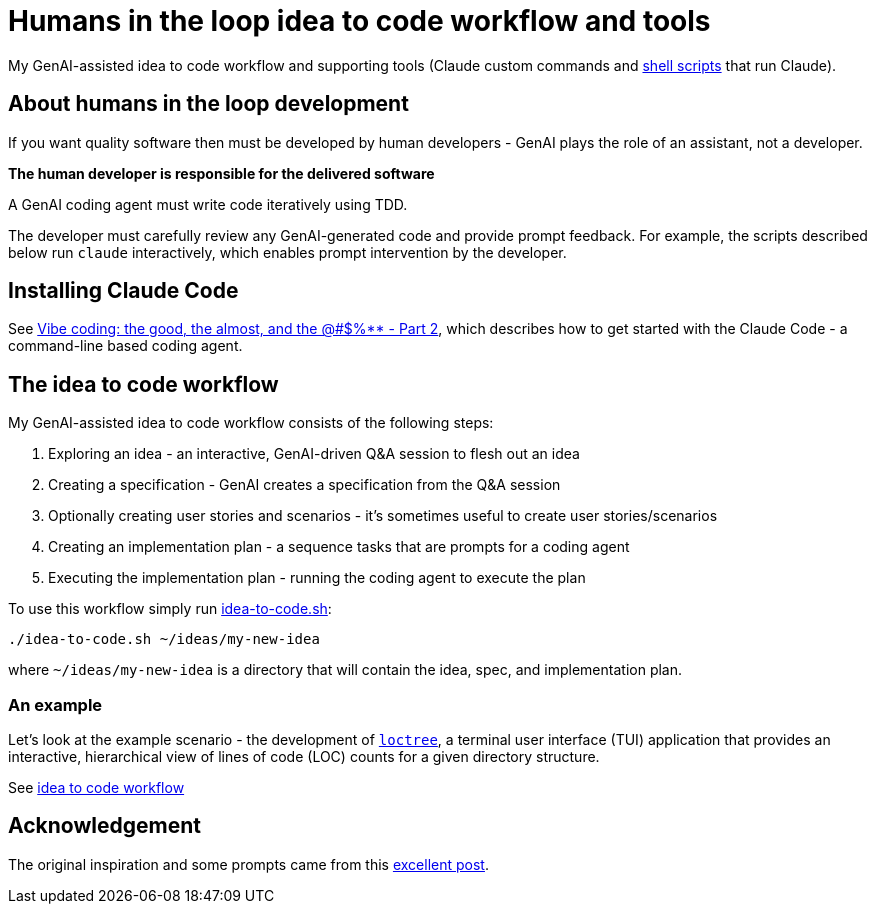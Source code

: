 = Humans in the loop idea to code workflow and tools

My GenAI-assisted idea to code workflow and supporting tools (Claude custom commands and link:docs/scripts/scripts.adoc[shell scripts] that run Claude).

== About humans in the loop development

If you want quality software then must be developed by human developers - GenAI plays the role of an assistant, not a developer.

**The human developer is responsible for the delivered software**

A GenAI coding agent must write code iteratively using TDD.

The developer must carefully review any GenAI-generated code and provide prompt feedback.
For example, the scripts described below run `claude` interactively, which enables prompt intervention by the developer.

== Installing Claude Code

See https://microservices.io/post/architecture/2025/07/09/vibe-coding-good-almost-other-part-2.html[Vibe coding: the good, the almost, and the @#$%** - Part 2], which describes how to get started with the Claude Code - a command-line based coding agent.

== The idea to code workflow

My GenAI-assisted idea to code workflow consists of the following steps:

. Exploring an idea - an interactive, GenAI-driven Q&A session to flesh out an idea
. Creating a specification - GenAI creates a specification from the Q&A session
. Optionally creating user stories and scenarios - it's sometimes useful to create user stories/scenarios
. Creating an implementation plan - a sequence tasks that are prompts for a coding agent
. Executing the implementation plan - running the coding agent to execute the plan

To use this workflow simply run link:./docs/scripts/idea-to-code.adoc[idea-to-code.sh]:

[source,bash]
----
./idea-to-code.sh ~/ideas/my-new-idea
----

where `~/ideas/my-new-idea` is a directory that will contain the idea, spec, and implementation plan.

=== An example

Let's look at the example scenario - the development of https://github.com/humansintheloop-dev/humansintheloop-dev-examples-loctree[`loctree`], a terminal user interface (TUI) application that provides an interactive, hierarchical view of lines of code (LOC) counts for a given directory structure.

See link:./docs/idea-to-code-workflow.adoc[idea to code workflow]

== Acknowledgement

The original inspiration and some prompts came from this https://harper.blog/2025/02/16/my-llm-codegen-workflow-atm/[excellent post].

